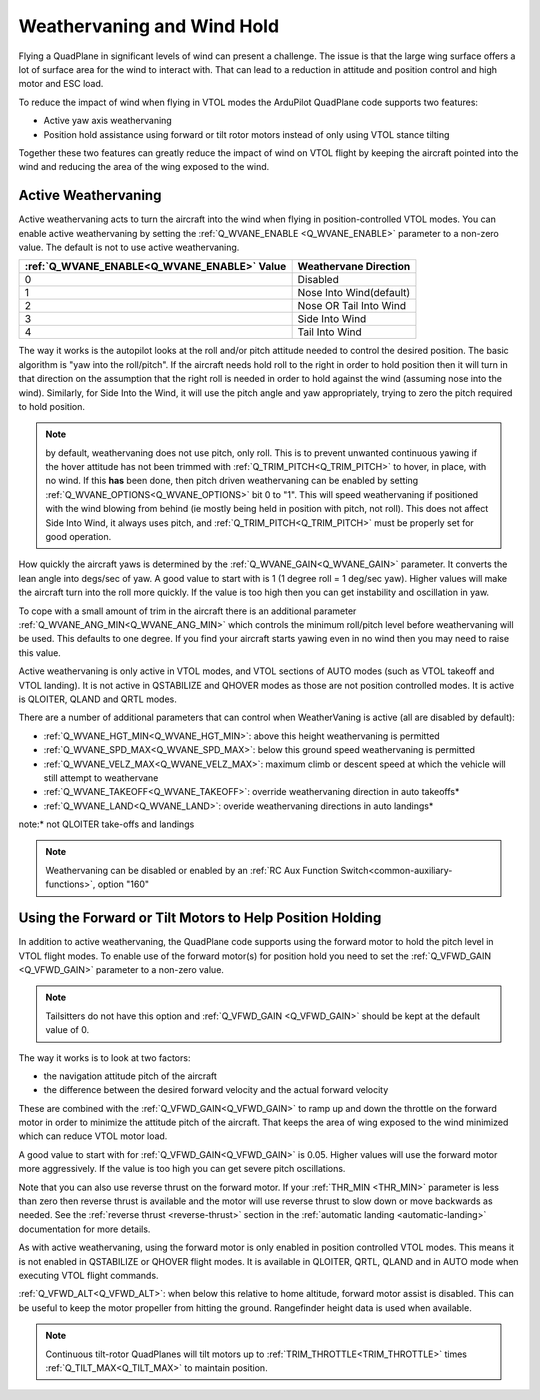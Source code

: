 .. _quadplane-weathervaning:

Weathervaning and Wind Hold
===========================

Flying a QuadPlane in significant levels of wind can present a
challenge. The issue is that the large wing surface offers a lot of
surface area for the wind to interact with. That can lead to a
reduction in attitude and position control and high motor and ESC
load.

To reduce the impact of wind when flying in VTOL modes the ArduPilot
QuadPlane code supports two features:

-  Active yaw axis weathervaning
-  Position hold assistance using forward or tilt rotor motors instead of only using VTOL stance tilting

Together these two features can greatly reduce the impact of wind on
VTOL flight by keeping the aircraft pointed into the wind and reducing
the area of the wing exposed to the wind.

Active Weathervaning
--------------------

Active weathervaning acts to turn the aircraft into the
wind when flying in position-controlled VTOL modes. You can enable
active weathervaning by setting the :ref:`Q_WVANE_ENABLE <Q_WVANE_ENABLE>`
parameter to a non-zero value. The default is not to use active
weathervaning.

+---------------------------------------------+--------------------------+
+ :ref:`Q_WVANE_ENABLE<Q_WVANE_ENABLE>` Value | Weathervane Direction    +
+=============================================+==========================+
+         0                                   |  Disabled                +
+---------------------------------------------+--------------------------+
+         1                                   |  Nose Into Wind(default) +
+---------------------------------------------+--------------------------+
+         2                                   |  Nose OR Tail Into Wind  +
+---------------------------------------------+--------------------------+
+         3                                   |  Side Into Wind          +
+---------------------------------------------+--------------------------+
+         4                                   |  Tail Into Wind          +
+---------------------------------------------+--------------------------+

The way it works is the autopilot looks at the roll and/or pitch attitude needed to
control the desired position. The basic algorithm is "yaw into the
roll/pitch". If the aircraft needs hold roll to the right in order to hold
position then it will turn in that direction on the assumption that
the right roll is needed in order to hold against the wind (assuming nose into the wind). Similarly, for Side Into the Wind, it will use the pitch angle and yaw appropriately, trying to zero the pitch required to hold position.

.. note:: by default, weathervaning does not use pitch, only roll. This is to prevent unwanted continuous yawing if the hover attitude has not been trimmed with :ref:`Q_TRIM_PITCH<Q_TRIM_PITCH>` to hover, in place, with no wind. If this **has** been done, then pitch driven weathervaning can be enabled by setting :ref:`Q_WVANE_OPTIONS<Q_WVANE_OPTIONS>` bit 0 to "1". This will speed weathervaning if positioned with the wind blowing from behind (ie mostly being held in position with pitch, not roll). This does not affect Side Into Wind, it always uses pitch, and :ref:`Q_TRIM_PITCH<Q_TRIM_PITCH>` must be properly set for good operation.

How quickly the aircraft yaws is determined by the :ref:`Q_WVANE_GAIN<Q_WVANE_GAIN>`
parameter. It converts the lean angle into degs/sec of yaw. A good value to start with is 1 (1 degree roll = 1 deg/sec yaw). Higher values will make
the aircraft turn into the roll more quickly. If the value is too high
then you can get instability and oscillation in yaw.

To cope with a small amount of trim in the aircraft there is an
additional parameter :ref:`Q_WVANE_ANG_MIN<Q_WVANE_ANG_MIN>` which
controls the minimum roll/pitch level before weathervaning will be
used. This defaults to one degree. If you find your aircraft starts
yawing even in no wind then you may need to raise this value.

Active weathervaning is only active in VTOL modes, and VTOL sections
of AUTO modes (such as VTOL takeoff and VTOL landing). It is not
active in QSTABILIZE and QHOVER modes as those are not position
controlled modes. It is active is QLOITER, QLAND and QRTL modes.

There are a number of additional parameters that can control when WeatherVaning is active (all are disabled by default):

- :ref:`Q_WVANE_HGT_MIN<Q_WVANE_HGT_MIN>`: above this height weathervaning is permitted
- :ref:`Q_WVANE_SPD_MAX<Q_WVANE_SPD_MAX>`: below this ground speed weathervaning is permitted
- :ref:`Q_WVANE_VELZ_MAX<Q_WVANE_VELZ_MAX>`: maximum climb or descent speed at which the vehicle will still attempt to weathervane
- :ref:`Q_WVANE_TAKEOFF<Q_WVANE_TAKEOFF>`: override weathervaning direction in auto takeoffs*
- :ref:`Q_WVANE_LAND<Q_WVANE_LAND>`: overide weathervaning directions in auto landings*

note:* not QLOITER take-offs and landings

.. note:: Weathervaning can be disabled or enabled by an :ref:`RC Aux Function Switch<common-auxiliary-functions>`, option "160"

Using the Forward or Tilt Motors to Help Position Holding
---------------------------------------------------------

In addition to active weathervaning, the QuadPlane code supports using
the forward motor to hold the pitch level in VTOL flight modes. To
enable use of the forward motor(s) for position hold you need to set the
:ref:`Q_VFWD_GAIN <Q_VFWD_GAIN>` parameter to a non-zero value.

.. note:: Tailsitters do not have this option and :ref:`Q_VFWD_GAIN <Q_VFWD_GAIN>` should be kept at the default value of 0.

The way it works is to look at two factors:

-  the navigation attitude pitch of the aircraft
-  the difference between the desired forward velocity and the actual
   forward velocity

These are combined with the :ref:`Q_VFWD_GAIN<Q_VFWD_GAIN>` to ramp up and down the
throttle on the forward motor in order to minimize the attitude pitch
of the aircraft. That keeps the area of wing exposed to the wind
minimized which can reduce VTOL motor load.

A good value to start with for :ref:`Q_VFWD_GAIN<Q_VFWD_GAIN>` is 0.05. Higher values will
use the forward motor more aggressively. If the value is too high you
can get severe pitch oscillations.

Note that you can also use reverse thrust on the forward motor. If
your :ref:`THR_MIN <THR_MIN>` parameter is less than zero then reverse
thrust is available and the motor will use reverse thrust to slow down
or move backwards as needed. See the :ref:`reverse thrust
<reverse-thrust>` section in the :ref:`automatic landing
<automatic-landing>` documentation for more details.

As with active weathervaning, using the forward motor is only enabled
in position controlled VTOL modes. This means it is not enabled in
QSTABILIZE or QHOVER flight modes. It is available in QLOITER, QRTL,
QLAND and in AUTO mode when executing VTOL flight commands.

:ref:`Q_VFWD_ALT<Q_VFWD_ALT>`: when below this relative to home altitude, forward motor assist is disabled. This can be useful to keep the motor propeller from hitting the ground. Rangefinder height data is used when available.

.. note::
 Continuous tilt-rotor QuadPlanes will tilt motors up to :ref:`TRIM_THROTTLE<TRIM_THROTTLE>` times :ref:`Q_TILT_MAX<Q_TILT_MAX>` to maintain position.
